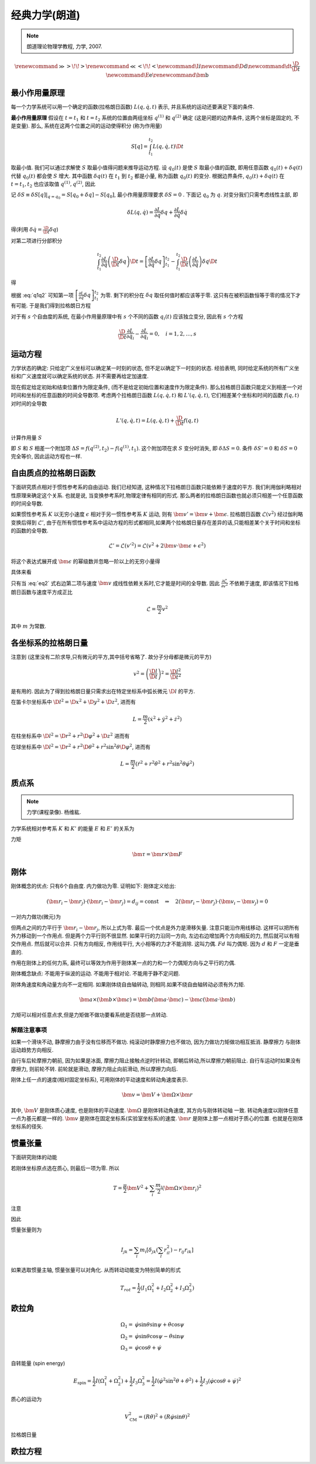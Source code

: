 
经典力学(朗道)
============

.. note::
    朗道理论物理学教程, 力学, 2007.

.. math::
    \renewenvironment{equation*}
    {\begin{equation}\begin{aligned}}
    {\end{aligned}\end{equation}}
    \renewcommand{\gg}{>\!\!>}
    \renewcommand{\ll}{<\!\!<}
    \newcommand{\I}{\mathrm{i}}
    \newcommand{\D}{\mathrm{d}}
    \newcommand{\dt}{\frac{\D}{\D t}}
    \newcommand{\E}{\mathrm{e}}
    \renewcommand{\bm}{\mathbf}


最小作用量原理
------------

每一个力学系统可以用一个确定的函数(拉格朗日函数) :math:`L(q,\dot{q},t)` 表示, 并且系统的运动还要满足下面的条件.

**最小作用量原理** 假设在 :math:`t=t_1` 和 :math:`t=t_2` 系统的位置由两组坐标 :math:`q^{(1)}` 和 :math:`q^{(2)}` 确定 (这是问题的边界条件, 这两个坐标是固定的, 不是变量). 那么, 系统在这两个位置之间的运动使得积分 (称为作用量)

.. math:: S[q]=\int_{t_1}^{t_2} L(q,\dot{q}, t) \D t

取最小值. 我们可以通过求解使 :math:`S` 取最小值得问题来推导运动方程. 设 :math:`q_0(t)` 是使 :math:`S` 取最小值的函数, 即用任意函数 :math:`q_0(t) + \delta q(t)` 代替 :math:`q_0(t)` 都会使 :math:`S` 增大. 其中函数 :math:`\delta q(t)` 在 :math:`t_1` 到 :math:`t_2` 都是小量, 称为函数 :math:`q_0(t)` 的变分. 根据边界条件, :math:`q_0(t) + \delta q(t)` 在 :math:`t=t_1, t_2` 也应该取值 :math:`q^{(1)}, q^{(2)}`, 因此

.. math:: \delta q(t_1) = \delta q(t_2) = 0
    :label: q1q2

记 :math:`\delta S \equiv \delta S[q]|_{q=q_0} = S[q_0+\delta q] - S[q_0]`, 最小作用量原理要求 :math:`\delta S = 0` . 下面记 :math:`q_0` 为 :math:`q`. 对变分我们只需考虑线性主部, 即

.. math:: \delta L(q,\dot{q}) = \frac{\partial L}{\partial q} \delta q + \frac{\partial L}{\partial \dot{q}} \delta \dot{q}

得(利用 :math:`\delta \dot{q} = \frac{\D}{\D t} \delta q`)

.. math::
   :nowrap:
   
   \begin{equation*}
      \delta S =&\ \int_{t_1}^{t_2} [L(q + \delta q,\dot{q} + \delta \dot{q}, t)-L(q,\dot{q}, t)] \D t
      = \int_{t_1}^{t_2} \delta L(q,\dot{q}, t) \D t \\
      =&\ \int_{t_1}^{t_2} \left[ \frac{\partial L}{\partial q} \delta q + \frac{\partial L}{\partial \dot{q}} \left( \frac{\D}{\D t} \delta q \right) \right] \D t
   \end{equation*}

对第二项进行分部积分

.. math:: \int_{t_1}^{t_2} \frac{\partial L}{\partial \dot{q}} \left( \frac{\D}{\D t} \delta q \right) \D t
    = \left[ \frac{\partial L}{\partial \dot{q}}  \delta q \right]_{t_1}^{t_2} - \int_{t_1}^{t_2} 
    \frac{\D }{\D t} \left( \frac{\partial L}{\partial \dot{q}} \right) \delta q \D t

得

.. math::
   :nowrap:
   
   \begin{equation*}
      \delta S =&\ \left[ \frac{\partial L}{\partial \dot{q}}  \delta q \right]_{t_1}^{t_2} + \int_{t_1}^{t_2} 
    \left[ \frac{\partial L}{\partial q} - \frac{\D }{\D t} \left( \frac{\partial L}{\partial \dot{q}} \right) \right] \delta q \D t
   \end{equation*}

根据 :eq:`q1q2` 可知第一项 :math:`\left[ \frac{\partial L}{\partial \dot{q}}  \delta q \right]_{t_1}^{t_2}` 为零. 剩下的积分在 :math:`\delta q` 取任何值时都应该等于零. 这只有在被积函数恒等于零的情况下才有可能. 于是我们得到拉格朗日方程

.. math:: \frac{\D }{\D t} \frac{\partial L}{\partial \dot{q}} - \frac{\partial L}{\partial q} = 0
    :label: lagrange

对于有 :math:`s` 个自由度的系统, 在最小作用量原理中有 :math:`s` 个不同的函数 :math:`q_i(t)` 应该独立变分, 因此有 :math:`s` 个方程

.. math:: \frac{\D }{\D t} \frac{\partial L}{\partial \dot{q}_i} - \frac{\partial L}{\partial q_i} = 0,\quad i =1,2,\dots, s


运动方程
-------

力学状态的确定: 只给定广义坐标可以确定某一时刻的状态, 但不足以确定下一时刻的状态. 经验表明, 同时给定系统的所有广义坐标和广义速度就可以确定系统的状态. 并不需要再给定加速度.

现在假定给定初始和结束位置作为限定条件, (而不是给定初始位置和速度作为限定条件). 那么拉格朗日函数只能定义到相差一个对时间和坐标的任意函数的时间全导数项. 考虑两个拉格朗日函数 :math:`L(q,\dot{q},t)` 和 :math:`L'(q,\dot{q}, t)`, 它们相差某个坐标和时间的函数 :math:`f(q,t)` 对时间的全导数

.. math:: L'(q,\dot{q}, t) = L(q,\dot{q}, t) + \frac{\D }{\D t} f(q,t)

计算作用量 :math:`S`

.. math::
   :nowrap:
   
   \begin{equation*}
      S' =&\ \int_{t_1}^{t_2} L'(q,\dot{q}, t) \D t = \int_{t_1}^{t_2} L(q,\dot{q}, t) \D t + \int_{t_1}^{t_2} \frac{\D }{\D t} f(q,t) \D t \\
      =&\ S + f(q^{(2)},t_2) - f(q^{(1)},t_1)
   \end{equation*}

即 :math:`S` 和 :math:`S` 相差一个附加项 :math:`\Delta S = f(q^{(2)},t_2) - f(q^{(1)},t_1)`. 这个附加项在求 :math:`S` 变分时消失, 即 :math:`\delta\Delta S = 0`. 条件 :math:`\delta S' = 0` 和 :math:`\delta S = 0` 完全等价, 因此运动方程也一样. 

自由质点的拉格朗日函数
------------------

下面研究质点相对于惯性参考系的自由运动. 我们已经知道, 这种情况下拉格朗日函数只能依赖于速度的平方. 我们利用伽利略相对性原理来确定这个关系. 也就是说, 当变换参考系时,物理定律有相同的形式. 那么两者的拉格朗日函数也就必须只相差一个任意函数的时间全导数. 

如果惯性参考系 :math:`K` 以无穷小速度 :math:`\epsilon` 相对于另一惯性参考系 :math:`K` 运动, 则有 :math:`\bm{v}'=\bm{v}+\bm{\epsilon}`. 拉格朗日函数 :math:`\mathscr{L}(v^2)` 经过伽利略变换后得到 :math:`\mathscr{L}'`, 由于在所有惯性参考系中运动方程的形式都相同,如果两个拉格朗日量存在差异的话,只能相差某个关于时间和坐标的函数的全导数. 

.. math::
    \mathscr{L}' = \mathscr{L}(v'^2) = \mathscr{L}(v^2+2\bm{v}\cdot \bm{\epsilon} +\epsilon^2)

将这个表达式展开成 :math:`\bm{\epsilon}` 的幂级数并忽略一阶以上的无穷小量得

.. math:: \mathscr{L}(v'^2)=\mathscr{L}(v^2)+2\frac{\partial \mathscr{L}}{\partial v^2}\bm{v}\cdot\bm{\epsilon}
    :label: eq2

具体来看

.. math::
    :nowrap:

    \begin{equation*}
        \mathscr{L}(v'^2) \equiv&\  L(v') = \mathscr{L}(v^2+2\bm{v}\cdot \bm{\epsilon} +\epsilon^2) \\
        L(v') = &\ L(v) |_{\bm{\epsilon}=\bm{0}} + \bm{\epsilon} \cdot \frac{\partial L}{\partial \bm{v}} \\
        =&\ \mathscr{L}(v^2) + \bm{\epsilon} \cdot \frac{\partial L}{\partial \bm{v}}\\
        \frac{\partial L}{\partial \bm{v}} =&\ \frac{\partial \mathscr{L}}{\partial v^2} \frac{\partial v^2}{\partial \bm{v}} 
        = \frac{\partial \mathscr{L}}{\partial v^2} (2 \bm{v})
    \end{equation*}

只有当 :eq:`eq2` 式右边第二项与速度 :math:`\bm{v}` 成线性依赖关系时,它才能是时间的全导数. 因此 :math:`\frac{\partial \mathscr{L}}{\partial v^2}` 不依赖于速度, 即该情况下拉格朗日函数与速度平方成正比

.. math::
    \mathscr{L} = \frac{m}{2}v^2

其中 :math:`m` 为常数. 

各坐标系的拉格朗日量
----------------

注意到 (这里没有二阶求导,只有微元的平方,其中括号省略了. 故分子分母都是微元的平方)

.. math::
    v^2=\left( \frac{\D l}{\D t}\right)^2 = \frac{\D l^2}{\D t^2}

是有用的. 因此为了得到拉格朗日量只需求出在特定坐标系中弧长微元 :math:`\D l` 的平方. 

在笛卡尔坐标系中 :math:`\D l^2 = \D x^2 + \D y^2 + \D z^2`, 进而有

.. math::
    L = \frac{m}{2} (\dot{x}^2 + \dot{y}^2 + \dot{z}^2)

在柱坐标系中 :math:`\D l^2 = \D r^2 + r^2\D \varphi^2 + \D z^2` 进而有

.. math::
    L = \frac{m}{2} (\dot{r}^2 + r^2\dot{\varphi}^2+\dot{z}^2)
    :label: eqlcylin

在球坐标系中 :math:`\D l^2 = \D r^2 + r^2\D \theta^2 + r^2\sin^2\theta \D \varphi^2`, 进而有

.. math::
    L = \frac{m}{2} (\dot{r}^2 + r^2\dot{\theta}^2+r^2\sin^2\theta\dot{\varphi}^2)


质点系
-----

.. note::
    力学(课程录像). 杨维紘.

力学系统相对参考系 :math:`K` 和 :math:`K'` 的能量 :math:`E` 和 :math:`E'` 的关系为

.. math::
    :nowrap:

    \begin{equation*}
        E =&\  \frac{1}{2} \sum_i m_i v_i^2+U = \frac{1}{2}\sum_i m_i (\bm{v}'_i + \bm{V})^2+U\\
        =&\ \frac{1}{2} \sum_i m_i {v'}_i^2+U + \frac{MV^2}{2} + \bm{V}\cdot \bm{P}' \\
        =&\ E' +  \bm{V}\cdot \bm{P}'  + \frac{MV^2}{2}
    \end{equation*}

力矩

.. math::
    \bm{\tau}=\bm{r}\times \bm{F}

刚体
------

刚体概念的优点: 只有6个自由度. 内力做功为零. 证明如下: 刚体定义给出:

.. math::
    (\bm{r}_i - \bm{r}_j)\cdot (\bm{r}_i - \bm{r}_j)=d_{ij}=\mathrm{const}
    \quad \Rightarrow\quad 2(\bm{r}_i - \bm{r}_j)\cdot (\bm{v}_i - \bm{v}_j) = 0

一对内力做功(微元)为

.. math::
    :nowrap:

    \begin{equation*}
        &\ \bm{f}_{ij}\cdot \D \bm{r}_i + \bm{f}_{ji}\cdot \D \bm{r}_j \\
        =&\ \bm{f}_{ij}\cdot(\D \bm{r}_i-\D \bm{r}_j ) \\
        =&\ \D t \bm{f}_{ij}\cdot(\bm{v}_i- \bm{v}_j )
    \end{equation*}

但两点之间的力平行于 :math:`\bm{r}_i - \bm{r}_j`, 所以上式为零. 最后一个优点是外力是滑移矢量. 
注意只能沿作用线移动. 这样可以把所有外力移动到一个作用点. 但是两个力平行则不很显然.
如果平行的力沿同一方向, 左边右边增加两个方向相反的力, 然后就可以有相交作用点. 然后就可以合并. 
只有方向相反, 作用线平行, 大小相等的力才不能消除. 这叫力偶. :math:`Fd` 叫力偶矩. 因为 :math:`d` 和 :math:`F` 一定是垂直的.

作用在刚体上的任何力系, 最终可以等效为作用于刚体某一点的力和一个力偶矩方向与之平行的力偶. 

刚体概念缺点: 不能用于纵波的运动. 不能用于相对论. 不能用于静不定问题.

刚体角速度和角动量方向不一定相同. 如果刚体绕自由轴转动, 则相同.如果不绕自由轴转动必须有外力矩. 

.. math::
    \bm{a}\times(\bm{b}\times\bm{c})=\bm{b}(\bm{a}\cdot \bm{c})-\bm{c}(\bm{a}\cdot \bm{b})

力矩可以相对任意点求,但是力矩做不做功要看系统是否绕那一点转动. 

解题注意事项
^^^^^^^^^

如果一个滑块不动, 静摩擦力由于没有位移而不做功. 纯滚动时静摩擦力也不做功, 因为力做功力矩做功相互抵消. 静摩擦力
与刚体运动趋势方向相反. 

自行车后轮摩擦力朝前, 因为如果是冰面, 摩擦力阻止接触点逆时针转动, 即朝后转动,所以摩擦力朝前阻止.
自行车运动时如果没有摩擦力, 则前轮不转. 前轮就是滑动, 摩擦力阻止向前滑动, 所以摩擦力向后.

刚体上任一点的速度(相对固定坐标系), 可用刚体的平动速度和转动角速度表示.

.. math::
    \bm{v} = \bm{V} + \bm{\Omega}\times \bm{r}
    
其中, :math:`\bm{V}` 是刚体质心速度, 也是刚体的平动速度. :math:`\bm{\Omega}` 是刚体转动角速度, 其方向与刚体转动轴
一致. 转动角速度以刚体任意一点为基元都是一样的. :math:`\bm{v}` 是刚体在固定坐标系(实验室坐标系)的速度. :math:`\bm{r}`
是刚体上那一点相对于质心的位置. 也就是在刚体坐标系的径矢. 

惯量张量
-------

下面研究刚体的动能

.. math::
    :nowrap:

    \begin{equation*}
        T = &\ \sum_i \frac{m_i}{2}(\bm{V} + \bm{\Omega}\times \bm{r}_i)^2 
        = \frac{\mu}{2}\bm{V}^2 + \sum_i \frac{m_i}{2} (\bm{\Omega}\times\bm{r}_i)^2 
        + \sum_i m_i \bm{V} \cdot (\bm{\Omega}\times \bm{r}_i) \\
        =&\ \frac{\mu}{2}\bm{V}^2 + \sum_i \frac{m_i}{2} (\bm{\Omega}\times\bm{r}_i)^2 
        + (\bm{V} \times \bm{\Omega} )\cdot \sum_i m_i\bm{r}_i
    \end{equation*}

若刚体坐标原点选在质心, 则最后一项为零. 所以

.. math::
    T= \frac{\mu}{2}\bm{V}^2 + \sum_i \frac{m_i}{2} (\bm{\Omega}\times\bm{r}_i)^2 

注意

.. math::
    :nowrap:

    \begin{equation*}
        (\bm{A}\times \bm{B})\cdot (\bm{A}\times \bm{B}) =&\ \bm{B}\cdot((\bm{A}\times \bm{B})\times \bm{A})
        = - \bm{B}\cdot[\bm{A}\times (\bm{A}\times \bm{B})] \\
        =&\ - \bm{B}\cdot[\bm{A}(\bm{A}\cdot \bm{B})-\bm{B}(\bm{A}\cdot \bm{A}) ] \\
        =&\ (\bm{A}\cdot \bm{A})(\bm{B}\cdot \bm{B}) - (\bm{A}\cdot \bm{B})^2
    \end{equation*}

因此

.. math::
    :nowrap:

    \begin{equation*}
        T= &\ \frac{\mu}{2}\bm{V}^2 + \sum_i \frac{m_i}{2} [\Omega^2r_i^2-(\bm{\Omega}\cdot \bm{r}_i)^2] \\
        =&\  \frac{\mu}{2}\bm{V}^2 + \sum_i \frac{m_i}{2} \left[ 
        \left(\sum_j\sum_k \Omega_j \Omega_k \delta_{jk} \right) \left(\sum_l r_{il}^2\right)
        -\left(\sum_j\Omega_j r_{ij} \right)\left(\sum_k\Omega_k r_{ik} \right)
        \right] \\
        =&\ \frac{\mu}{2}\bm{V}^2 + \sum_j\sum_k \Omega_j \Omega_k \sum_i \frac{m_i}{2}
        \left[ \delta_{jk} \left(\sum_l r_{il}^2\right) - r_{ij}r_{ik}\right]
    \end{equation*}

惯量张量则为

.. math::
    I_{jk} = \sum_i m_i
    \left[ \delta_{jk} \left(\sum_l r_{il}^2\right) - r_{ij}r_{ik}\right]

如果选取惯量主轴, 惯量张量可以对角化. 从而转动动能变为特别简单的形式

.. math::
    T_{rot} = \frac{1}{2} (I_1\Omega_1^2 + I_2\Omega_2^2 + I_3\Omega_3^2)

欧拉角
-----

.. math::
    \Omega_1 =&\ \dot{\varphi}\sin\theta\sin\psi + \dot{\theta}\cos\psi \\
    \Omega_2 =&\ \dot{\varphi}\sin\theta\cos\psi - \dot{\theta}\sin\psi \\
    \Omega_3 =&\ \dot{\varphi}\cos\theta + \dot{\psi}

自转能量 (spin energy)

.. math::
    E_{\mathrm{spin}} = \frac{1}{2}I(\Omega_1^2+\Omega_2^2) + \frac{1}{2}I_3\Omega_3^2
    = \frac{1}{2}I\left(\dot{\varphi}^2\sin^2\theta + \dot{\theta}^2\right)+\frac{1}{2}I_3 \left(\dot{\varphi}\cos\theta + \dot{\psi}\right)^2

质心的运动为

.. math::
    V_{\mathrm{CM}}^2 = (R\dot{\theta})^2 + (R\dot{\varphi}\sin\theta)^2

拉格朗日量

.. math::
    :nowrap:

    \begin{equation*}
        L =&\ \frac{1}{2}mV_{\mathrm{CM}}^2 + E_{\mathrm{spin}}- mgR\cos\theta \\
        =&\ \frac{1}{2} \left(I + mR^2\right)\left(\dot{\varphi}^2\sin^2\theta + \dot{\theta}^2\right)+\frac{1}{2}I_3 \left(\dot{\varphi}\cos\theta + \dot{\psi}\right)^2  -mgR\cos\theta
    \end{equation*}

欧拉方程
-----

.. math::
    :nowrap:

    \begin{equation*}
        I_1 \dot{\omega}_1 - \omega_2\omega_3(I_2-I_3)=&\ N_1 \\
        I_2 \dot{\omega}_2 - \omega_3\omega_1(I_3-I_1)=&\ N_2 \\
        I_3 \dot{\omega}_3 - \omega_1\omega_2(I_1-I_2)=&\ N_3 \\
    \end{equation*}

